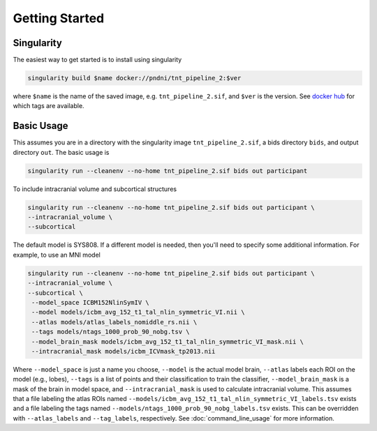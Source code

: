 Getting Started
---------------

Singularity
^^^^^^^^^^^

The easiest way to get started is to install using singularity

.. code-block:: bash

    singularity build $name docker://pndni/tnt_pipeline_2:$ver

where ``$name`` is the name of the saved image, e.g. ``tnt_pipeline_2.sif``, and
``$ver`` is the version.
See `docker hub <https://hub.docker.com/repository/docker/pndni/tnt_pipeline_2>`_
for which tags are available.

Basic Usage
^^^^^^^^^^^

This assumes you are in a directory with the singularity image ``tnt_pipeline_2.sif``,
a bids directory ``bids``, and output directory ``out``.
The basic usage is

.. code-block:: bash

   singularity run --cleanenv --no-home tnt_pipeline_2.sif bids out participant

To include intracranial volume and subcortical structures

.. code-block:: bash

   singularity run --cleanenv --no-home tnt_pipeline_2.sif bids out participant \
   --intracranial_volume \
   --subcortical

The default model is SYS808. If a different model is needed, then you'll need to specify some additional information.
For example, to use an MNI model

.. code-block:: bash

   singularity run --cleanenv --no-home tnt_pipeline_2.sif bids out participant \
   --intracranial_volume \
   --subcortical \
    --model_space ICBM152NlinSymIV \
    --model models/icbm_avg_152_t1_tal_nlin_symmetric_VI.nii \
    --atlas models/atlas_labels_nomiddle_rs.nii \
    --tags models/ntags_1000_prob_90_nobg.tsv \
    --model_brain_mask models/icbm_avg_152_t1_tal_nlin_symmetric_VI_mask.nii \
    --intracranial_mask models/icbm_ICVmask_tp2013.nii

Where ``--model_space`` is just a name you choose, ``--model`` is the actual model brain,
``--atlas`` labels each ROI on the model (e.g., lobes), ``--tags`` is a list of points
and their classification to train the classifier, ``--model_brain_mask`` is a mask
of the brain in model space, and ``--intracranial_mask`` is used to calculate intracranial volume.
This assumes that a file labeling the atlas ROIs named ``--models/icbm_avg_152_t1_tal_nlin_symmetric_VI_labels.tsv``
exists and a file labeling the tags named ``--models/ntags_1000_prob_90_nobg_labels.tsv`` exists. This can be
overridden with ``--atlas_labels`` and ``--tag_labels``, respectively. See :doc:`command_line_usage` for more information.
